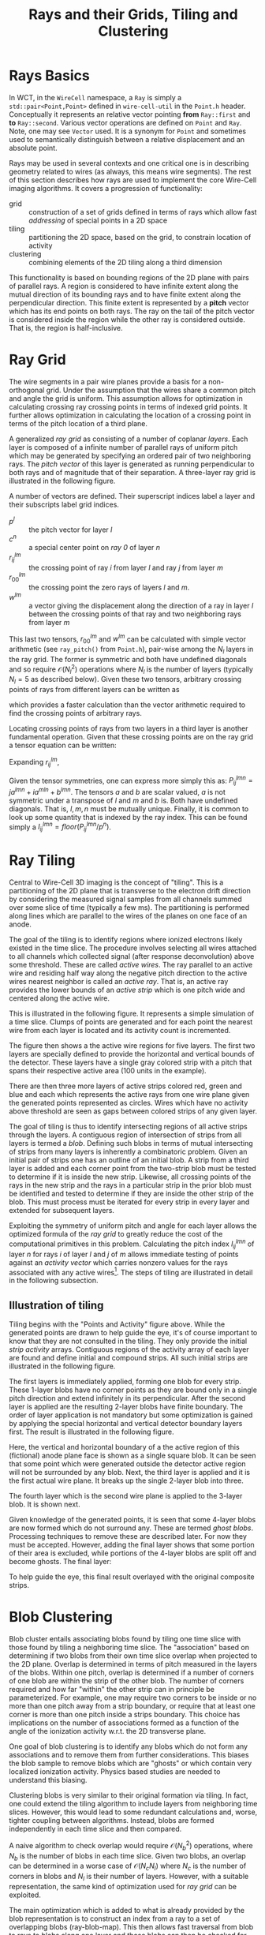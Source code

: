 #+title: Rays and their Grids, Tiling and Clustering
#+LATEX_HEADER: \usepackage{svg}

* Rays Basics

In WCT, in the ~WireCell~ namespace, a ~Ray~ is simply a ~std::pair<Point,Point>~ defined in ~wire-cell-util~ in the ~Point.h~ header.  Conceptually it represents an relative vector pointing *from* ~Ray::first~ and *to* ~Ray::second~.  Various vector operations are defined on ~Point~ and ~Ray~.  Note, one may see ~Vector~ used.  It is a synonym for ~Point~ and sometimes used to semantically distinguish between a relative displacement and an absolute point. 

Rays may be used in several contexts and one critical one is in describing geometry related to wires (as always, this means wire segments).  The rest of this section describes how rays are used to implement the core Wire-Cell imaging algorithms.  It covers a progression of functionality:

- grid :: construction of a set of grids defined in terms of rays which allow fast /addressing/ of special points in a 2D space
- tiling :: partitioning the 2D space, based on the grid, to constrain location of activity
- clustering :: combining elements of the 2D tiling along a third dimension

This functionality is based on bounding regions of the 2D plane with pairs of parallel rays.  A region is considered to have infinite extent along the mutual direction of its bounding rays and to have finite extent along the perpendicular direction.  This finite extent is represented by a *pitch* vector which has its end points on both rays.  The ray on the tail of the pitch vector is considered inside the region while the other ray is considered outside.   That is, the region is half-inclusive.  


* Ray Grid

The wire segments in a pair wire planes provide a basis for a non-orthogonal grid.  Under the assumption that the wires share a common pitch and angle the grid is uniform.  This assumption allows for optimization in calculating crossing ray crossing points in terms of indexed grid points.  It further allows optimization in calculating the location of a crossing point in terms of the pitch location of a third plane.  

A generalized /ray grid/ as consisting of a number of coplanar /layers/.  Each layer is composed of a infinite number of parallel rays of uniform pitch which may be generated by specifying an ordered pair of two neighboring rays.  The /pitch vector/ of this layer is generated as running perpendicular to both rays and of magnitude that of their separation.  A three-layer ray grid is illustrated in the following figure.


[[file:figs/test_raytiling-00.svg]]


A number of vectors are defined.  Their superscript indices label a layer and their subscripts label grid indices.

- $p^l$ :: the pitch vector for layer $l$
- $c^n$ :: a special center point on /ray 0/ of layer $n$
- $r^{lm}_{ij}$ :: the crossing point of ray $i$ from layer $l$ and ray $j$ from layer $m$
- $r^{lm}_{00}$ :: the crossing point the zero rays of layers $l$ and $m$.
- $w^{lm}$ :: a vector giving the displacement along the direction of a ray in layer $l$ between the crossing points of that ray and two neighboring rays from layer $m$

This last two tensors, $r^{lm}_{00}$ and $w^{lm}$ can be calculated with simple vector arithmetic (see ~ray_pitch()~ from ~Point.h~), pair-wise among the $N_l$ layers in the ray grid.  The former is symmetric and both have undefined diagonals and so require $\mathcal{O}(N_l^2)$ operations where $N_l$ is the number of layers (typically $N_l = 5$ as described below).  Given these two tensors, arbitrary crossing points of rays from different layers can be written as

\begin{equation}
r^{lm}_{ij} = r^{lm}_{00} + j w^{lm} + i w^{ml}
\end{equation}

which provides a faster calculation than the vector arithmetic required to find the crossing points of arbitrary rays.  

Locating crossing points of rays from two layers in a third layer is another fundamental operation.  Given that these crossing points are on the ray grid a tensor equation can be written:

\begin{equation}
p^{lmn}_{ij} = (r^{lm}_{ij} - c^n) \cdot \hat{p}^n$
\end{equation}
Expanding $r^{lm}_{ij}$, 

\begin{equation}
P^{lmn}_{ij} = r^{lm}_{00}\cdot \hat{p}^n + jw^{lm} \cdot \hat{p}^n + iw^{ml} \cdot \hat{p}^n - c^n \cdot \hat{p}^n
\end{equation}

Given the tensor symmetries, one can express more simply this as: $P^{lmn}_{ij} = ja^{lmn} + ia^{mln} + b^{lmn}$.  The tensors $a$ and $b$ are scalar valued, $a$ is not symmetric under a transpose of $l$ and $m$ and $b$ is.  Both have undefined diagonals.  That is, $l, m, n$ must be mutually unique.  Finally, it is common to look up some quantity that is indexed by the ray index.  This can be found simply a $I^{lmn}_{ij} = floor(P^{lmn}_{ij}/p^n)$.

* Ray Tiling

Central to Wire-Cell 3D imaging is the concept of "tiling".  This is a partitioning of the 2D plane that is transverse to the electron drift direction by considering the measured signal samples from all channels summed over some slice of time (typically a few ms).  The partitioning is performed along lines which are parallel to the wires of the planes on one face of an anode.

The goal of the tiling is to identify regions where ionized electrons likely existed in the time slice.  The procedure involves selecting all wires attached to all channels which collected signal (after response deconvolution) above some threshold.  These are called /active wires/.  The ray parallel to an active wire and residing half way along the negative pitch direction to the active wires nearest neighbor is called an /active ray/.  That is, an active ray provides the lower bounds of an  /active strip/ which is one pitch wide and centered along the active wire.

This is illustrated in the following figure.  It represents a simple simulation of a time slice.   Clumps of points are generated and for each point the nearest wire from each layer is located and its activity count is incremented.  



[[file:figs/test_raytiling-01.svg]]


The figure then shows a the active wire regions for five layers.  The first two layers are specially defined to provide the horizontal and vertical bounds of the detector.  These layers have a single gray colored strip with a pitch that spans their respective active area (100 units in the example).  

There are then three more layers of active strips colored red, green and blue and each which represents the active rays from one wire plane given the generated points represented as circles.  Wires which have no activity above threshold are seen as gaps between colored strips of any given layer.

The goal of tiling is thus to identify intersecting regions of all active strips through the layers. A contiguous region of intersection of strips from all layers is termed a /blob/.  Defining such blobs in terms of mutual intersecting of strips from many layers is inherently a combinatoric problem.  Given an initial pair of strips one has an outline of an initial blob.  A strip from a third layer is added and each corner point from the two-strip blob must be tested to determine if it is inside the new strip.  Likewise, all crossing points of the rays in the new strip and the rays in a particular strip in the prior blob must be identified and tested to determine if they are inside the other strip of the blob.  This must process must be iterated for every strip in every layer and extended for subsequent layers.

Exploiting the symmetry of uniform pitch and angle for each layer allows the optimized formula of the /ray grid/ to greatly reduce the cost of the computational primitives in this problem.  Calculating the pitch index $I^{lmn}_{ij}$ of layer $n$ for rays $i$ of layer $l$ and $j$ of $m$ allows immediate testing of points against an /activity vector/ which carries nonzero values for the rays associated with any active wires[fn:orgho].  The steps of tiling are illustrated in detail in the following subsection.


[fn:orgho] This latter optimization idea came from a Wire-Cell student at BNL, Orgho Anoronyo Neogi.



** Illustration of tiling

Tiling begins with the "Points and Activity" figure above.  While the generated points are drawn to help guide the eye, it's of course important to know that they are not consulted in the tiling.  They only provide the initial /strip activity/ arrays.  Contiguous regions of the activity array of each layer are found and define initial and compound strips.  All such initial strips are illustrated in the following figure.


[[file:figs/test_raytiling-02.svg]]

The first layers is immediately applied, forming one blob for every strip.  These 1-layer blobs have no corner points as they are bound only in a single pitch direction and extend infinitely in its perpendicular.  After the second layer is applied are the resulting 2-layer blobs have finite boundary.  The order of layer application is not mandatory but some optimization is gained by applying the special horizontal and vertical detector boundary layers first.  The result is illustrated in the following figure.

[[file:figs/test_raytiling-04.svg]]

Here, the vertical and horizontal boundary of a the active region of this (fictional) anode plane face is shown as a single square blob.  It can be seen that some point which were generated outside the detector active region will not be surrounded by any blob.  Next, the third layer is applied and it is the first actual wire plane.  It breaks up the single 2-layer blob into three.

[[file:figs/test_raytiling-05.svg]]

The fourth layer which is the second wire plane is applied to the 3-layer blob.  It is shown next.

[[file:figs/test_raytiling-06.svg]]

Given knowledge of the generated points, it is seen that some 4-layer blobs are now formed which do not surround any.  These are termed /ghost blobs/.  Processing techniques to remove these are described later.  For now they must be accepted.  However, adding the final layer shows that some portion of their area is excluded, while portions of the 4-layer blobs are split off and become ghosts.  The final layer:

[[file:figs/test_raytiling-07.svg]]

To help guide the eye, this final result overlayed with the original composite strips.

[[file:figs/test_raytiling-08.svg]]

* Blob Clustering

Blob cluster entails associating blobs found by tiling one time slice with those found by tiling a neighboring time slice.  The "association" based on determining if two blobs from their own time slice overlap when projected to the 2D plane.  Overlap is determined in terms of pitch measured in the layers of the blobs.  Within one pitch, overlap is determined if a number of corners of one blob are within the strip of the other blob.  The number of corners required and how far "within"  the other strip can in principle be parameterized.  For example, one may require two corners to be inside or no more than one pitch away from a strip boundary, or require that at least one corner is more than one pitch inside a strips boundary.  This choice has implications on the number of associations formed as a function of the angle of the ionization activity w.r.t. the 2D transverse plane.

One goal of blob clustering is to identify any blobs which do not form any associations and to remove them from further considerations.  This biases the blob sample to remove blobs which are "ghosts" or which contain very localized ionization activity.  Physics based studies are needed to understand this biasing.

Clustering blobs is very similar to their original formation via tiling.  In fact, one could extend the tiling algorithm to include layers from neighboring time slices.   However, this would lead to some redundant calculations and, worse, tighter coupling between algorithms.  Instead, blobs are formed independently in each time slice and then compared.

A naive algorithm to check overlap would require $\mathcal{O}(N^2_b)$ operations, where $N_b$ is the number of blobs in each time slice.  Given two blobs, an overlap can be determined in a worse case of $\mathcal{O}(N_cN_l)$ where $N_c$ is the number of corners in blobs and $N_l$ is their number of layers.  However, with a suitable representation, the same kind of optimization used for /ray grid/ can be exploited.

The main optimization which is added to what is already provided by the blob representation is to construct an index from a ray to a set of overlapping blobs (ray-blob-map).  This then allows fast traversal from blob to rays to blobs along one layer and those blobs can then be checked for overlap in the other layers.  The second optimization is to avoid a symmetric visit of blobs of both slice by employing the mark and sweep pattern.  In Python/pseudo code, the clustering algorithm is then:

#+BEGIN_EXAMPLE
for blob in slice[i]:

  other_blobs = slice[i+1];
  for strip in blob.strips:
    other_blobs = overlapping_blobs(other_blobs, strip)

  if other_blobs.empty():
    continue

  mark(blob)
  for other in other_blobs:
    mark(other)

#+END_EXAMPLE

Depending on the desired overlap policy, marks need not be applied to the ~slice[i+1]~ blobs or this algorithm may also be run on the preceding ~slice[i-1]~ blobs to produce markings of its blobs based on those of ~slice[i]~ which may not otherwise exist due to running the "forward" algorithm on ~slice[i-2]~.  Anytime outside of the desired scope of this inter-slice association, unmarked blobs may be swept out of future consideration. 

The key function is ~overlapping_blobs()~.  It determines which of its input blobs overlap the given strip in that strips layer.  It queries the ray-blob-map described above for each ray of $N_r$ in the strip and returns the set associated blobs.  While exhaustive, this is a (small) constant cost lookup in an array followed by a uniqueness test which may be based on a hash lookup.


* Comments, caveats and todo

This algorithm, as expected, clearly leaves "ghost" clusters as seen above.  These are clusters that do not actually contain any "electrons".  It is the job of subsequent stages to attempt to remove these.  

Finite numerical precision in specifying the ray pairs and calculating their crossing points can lead to slightly larger or smaller clusters.  These can be safely ignored.  However in the MicroBooNE wire pattern case in particular, a ray from each wire plane should exactly cross at a common point.  The lack of precision can thus cause minuscule but noticeable clusters to be formed *around* a triple crossing point. Such clusters are not physical.  Likely a selection based on cluster size can safely remove them.  Besides their small phase space being almost negligible, they form as ghost clusters in the tests that have been performed so far.  In any case, mitigation requires a little study.

Finally, these primitive operations, although central, are implemented as utility code.  To be useful in full scale operation, this code will largely be hidden from view inside WCT components which will handle constructing the coordinates from real wire geometry and filling activity arrays from slice data.

